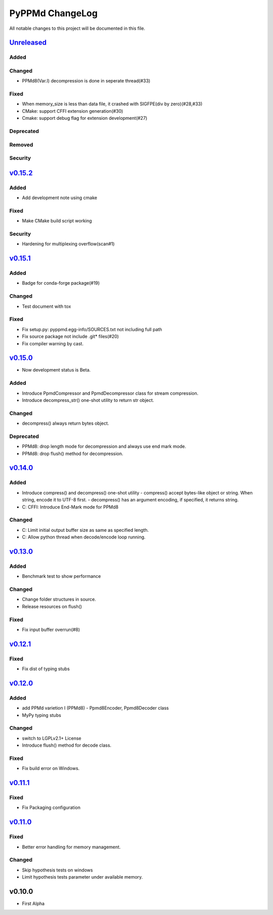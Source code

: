 ================
PyPPMd ChangeLog
================

All notable changes to this project will be documented in this file.

`Unreleased`_
=============

Added
-----

Changed
-------
* PPMd8(Var.I) decompression is done in seperate thread(#33)

Fixed
-----
* When memory_size is less than data file, it crashed with SIGFPE(div by zero)(#28,#33)
* CMake: support CFFI extension generation(#30)
* Cmake: support debug flag for extension development(#27)

Deprecated
----------

Removed
-------

Security
--------

`v0.15.2`_
==========

Added
-----
* Add development note using cmake

Fixed
-----
* Make CMake build script working

Security
--------
* Hardening for multiplexing overflow(scan#1)

`v0.15.1`_
==========

Added
-----
* Badge for conda-forge package(#19)

Changed
-------
* Test document with tox

Fixed
-----
* Fix setup.py: pyppmd.egg-info/SOURCES.txt not including full path
* Fix source package not include .git* files(#20)
* Fix compiler warning by cast.

`v0.15.0`_
==========

* Now development status is Beta.

Added
-----

* Introduce PpmdCompressor and PpmdDecompressor class for stream compression.
* Introduce decompress_str() one-shot utility to return str object.

Changed
-------

* decompress() always return bytes object.

Deprecated
----------

* PPMd8: drop length mode for decompression and always use end mark mode.
* PPMd8: drop flush() method for decompression.

`v0.14.0`_
==========

Added
-----
* Introduce compress() and decompress() one-shot utility
  - compress() accept bytes-like object or string. When string, encode it to UTF-8 first.
  - decompress() has an argument encoding, if specified, it returns string.
* C: CFFI: Introduce End-Mark mode for PPMd8

Changed
-------
* C: Limit initial output buffer size as same as specified length.
* C: Allow python thread when decode/encode loop running.


`v0.13.0`_
==========

Added
-----
* Benchmark test to show performance

Changed
-------
* Change folder structures in source.
* Release resources on flush()

Fixed
-----
* Fix input buffer overrun(#8)

`v0.12.1`_
==========

Fixed
-----
* Fix dist of typing stubs


`v0.12.0`_
==========

Added
-----
* add PPMd varietion I (PPMd8)
  - Ppmd8Encoder, Ppmd8Decoder class
* MyPy typing stubs

Changed
-------
* switch to LGPLv2.1+ License
* Introduce flush() method for decode class.

Fixed
-----
* Fix build error on Windows.


`v0.11.1`_
==========

Fixed
-----
* Fix Packaging configuration

`v0.11.0`_
==========

Fixed
-----
* Better error handling for memory management.

Changed
-------
* Skip hypothesis tests on windows
* Limit hypothesis tests parameter under available memory.


v0.10.0
=======

* First Alpha

.. History links
.. _Unreleased: https://github.com/miurahr/py7zr/compare/v0.15.2...HEAD
.. _v0.15.2: https://github.com/miurahr/py7zr/compare/v0.15.1...v0.15.2
.. _v0.15.1: https://github.com/miurahr/py7zr/compare/v0.15.0...v0.15.1
.. _v0.15.0: https://github.com/miurahr/py7zr/compare/v0.14.0...v0.15.0
.. _v0.14.0: https://github.com/miurahr/py7zr/compare/v0.13.0...v0.14.0
.. _v0.13.0: https://github.com/miurahr/py7zr/compare/v0.12.1...v0.13.0
.. _v0.12.1: https://github.com/miurahr/py7zr/compare/v0.12.0...v0.12.1
.. _v0.12.0: https://github.com/miurahr/py7zr/compare/v0.11.1...v0.12.0
.. _v0.11.1: https://github.com/miurahr/py7zr/compare/v0.11.0...v0.11.1
.. _v0.11.0: https://github.com/miurahr/py7zr/compare/v0.10.0...v0.11.0
